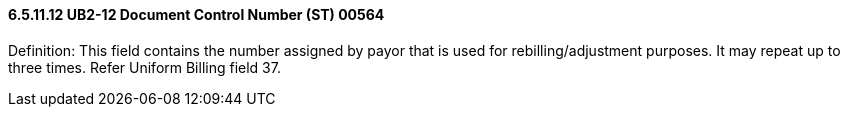 ==== 6.5.11.12 UB2-12 Document Control Number (ST) 00564

Definition: This field contains the number assigned by payor that is used for rebilling/adjustment purposes. It may repeat up to three times. Refer Uniform Billing field 37.

